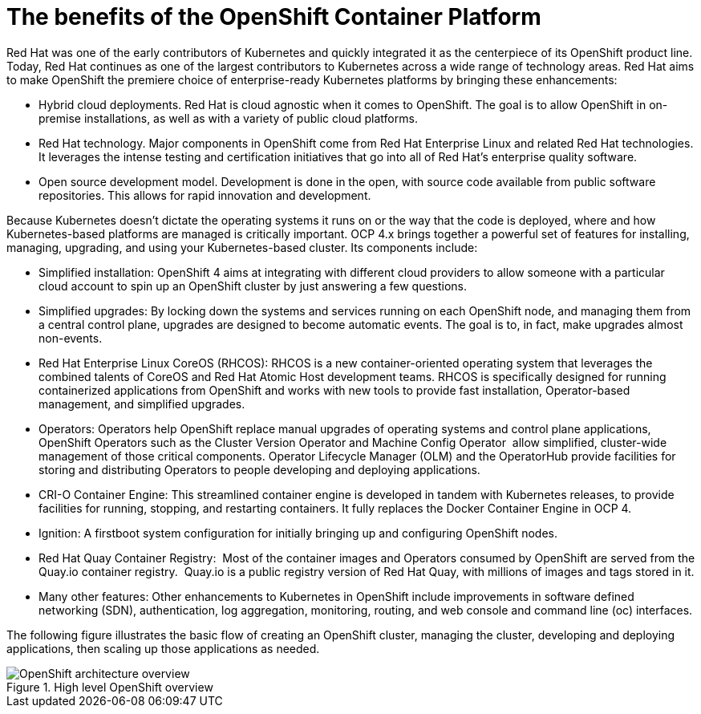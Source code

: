 // Module included in the following assemblies:
//
// * architecture/introduction-openshift-architecture.adoc

[id="openshift-benefits_{context}"]
= The benefits of the OpenShift Container Platform

Red Hat was one of the early contributors of Kubernetes and quickly integrated it as the centerpiece of its OpenShift product line. Today, Red Hat continues as one of the largest contributors to Kubernetes across a wide range of technology areas. Red Hat aims to make OpenShift the premiere choice of enterprise-ready Kubernetes platforms by bringing these enhancements:

* Hybrid cloud deployments. Red Hat is cloud agnostic when it comes to OpenShift. The goal is to allow OpenShift in on-premise installations, as well as with a variety of public cloud platforms.
* Red Hat technology. Major components in OpenShift come from Red Hat Enterprise Linux and related Red Hat technologies. It leverages the intense testing and certification initiatives that go into all of Red Hat’s enterprise quality software.
* Open source development model. Development is done in the open, with source code available from public software repositories. This allows for rapid innovation and development.

Because Kubernetes doesn’t dictate the operating systems it runs on or the way that the code is deployed, where and how Kubernetes-based platforms are managed is critically important. OCP 4.x brings together a powerful set of features for installing, managing, upgrading, and using your Kubernetes-based cluster. Its components include:

* Simplified installation: OpenShift 4 aims at integrating with different cloud providers to allow someone with a particular cloud account to spin up an OpenShift cluster by just answering a few questions.
* Simplified upgrades: By locking down the systems and services running on each OpenShift node, and managing them from a central control plane, upgrades are designed to become automatic events. The goal is to, in fact, make upgrades almost non-events.
* Red Hat Enterprise Linux CoreOS (RHCOS): RHCOS is a new container-oriented operating system that leverages the combined talents of CoreOS and Red Hat Atomic Host development teams. RHCOS is specifically designed for running containerized applications from OpenShift and works with new tools to provide fast installation, Operator-based management, and simplified upgrades.
* Operators: Operators help OpenShift replace manual upgrades of operating systems and control plane applications, OpenShift Operators such as the Cluster Version Operator and Machine Config Operator  allow simplified, cluster-wide management of those critical components. Operator Lifecycle Manager (OLM) and the OperatorHub provide facilities for storing and distributing Operators to people developing and deploying applications.
* CRI-O Container Engine: This streamlined container engine is developed in tandem with Kubernetes releases, to provide facilities for running, stopping, and restarting containers. It fully replaces the Docker Container Engine in OCP 4.
* Ignition: A firstboot system configuration for initially bringing up and configuring OpenShift nodes.
* Red Hat Quay Container Registry:  Most of the container images and Operators consumed by OpenShift are served from the Quay.io container registry.  Quay.io is a public registry version of Red Hat Quay, with millions of images and tags stored in it.
* Many other features: Other enhancements to Kubernetes in OpenShift include improvements in software defined networking (SDN), authentication, log aggregation, monitoring, routing, and web console and command line (oc) interfaces.

The following figure illustrates the basic flow of creating an OpenShift cluster, managing the cluster, developing and deploying applications, then scaling up those applications as needed.

.High level OpenShift overview
image::overview.png[OpenShift architecture overview]